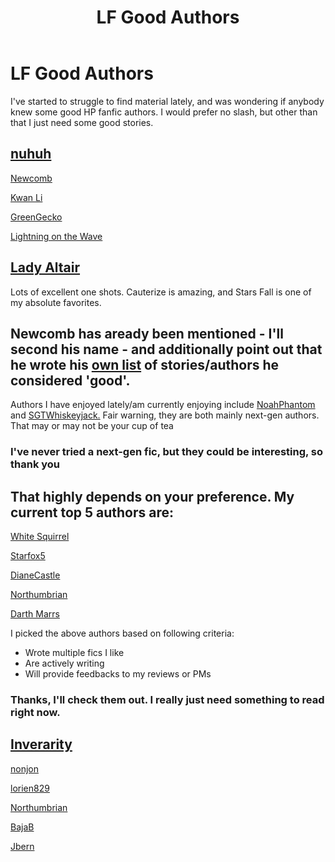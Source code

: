 #+TITLE: LF Good Authors

* LF Good Authors
:PROPERTIES:
:Author: Mebeoracle
:Score: 14
:DateUnix: 1485471306.0
:DateShort: 2017-Jan-27
:FlairText: Request
:END:
I've started to struggle to find material lately, and was wondering if anybody knew some good HP fanfic authors. I would prefer no slash, but other than that I just need some good stories.


** [[https://www.fanfiction.net/%7Enuhuh][nuhuh]]

[[https://www.fanfiction.net/u/4727972/Newcomb][Newcomb]]

[[https://www.fanfiction.net/u/1023780/Kwan-Li][Kwan Li]]

[[https://www.fanfiction.net/u/562135/GreenGecko][GreenGecko]]

[[https://www.fanfiction.net/u/895946/Lightning-on-the-Wave][Lightning on the Wave]]
:PROPERTIES:
:Author: T0lias
:Score: 4
:DateUnix: 1485473967.0
:DateShort: 2017-Jan-27
:END:


** [[https://www.fanfiction.net/u/24216/Lady-Altair][Lady Altair]]

Lots of excellent one shots. Cauterize is amazing, and Stars Fall is one of my absolute favorites.
:PROPERTIES:
:Author: corisilvermoon
:Score: 2
:DateUnix: 1485544652.0
:DateShort: 2017-Jan-27
:END:


** Newcomb has aready been mentioned - I'll second his name - and additionally point out that he wrote his [[https://docs.google.com/document/d/1gjpJsBshvv5sSTHsbHQ269e3DW2ZReBH20AT7NufJYw/edit][own list]] of stories/authors he considered 'good'.

Authors I have enjoyed lately/am currently enjoying include [[https://www.fanfiction.net/u/3435601/NoahPhantom][NoahPhantom]] and [[https://www.fanfiction.net/u/6772486/SGTwhiskeyjack][SGTWhiskeyjack.]] Fair warning, they are both mainly next-gen authors. That may or may not be your cup of tea
:PROPERTIES:
:Author: cant_right_good
:Score: 2
:DateUnix: 1485478097.0
:DateShort: 2017-Jan-27
:END:

*** I've never tried a next-gen fic, but they could be interesting, so thank you
:PROPERTIES:
:Author: Mebeoracle
:Score: 1
:DateUnix: 1485479287.0
:DateShort: 2017-Jan-27
:END:


** That highly depends on your preference. My current top 5 authors are:

[[https://www.fanfiction.net/u/5339762/White-Squirrel][White Squirrel]]

[[https://www.fanfiction.net/u/2548648/Starfox5][Starfox5]]

[[https://www.tthfanfic.org/AuthorStories-22082/DianeCastle.htm][DianeCastle]]

[[https://www.fanfiction.net/u/2132422/Northumbrian][Northumbrian]]

[[https://www.fanfiction.net/u/1229909/Darth-Marrs][Darth Marrs]]

I picked the above authors based on following criteria:

- Wrote multiple fics I like
- Are actively writing
- Will provide feedbacks to my reviews or PMs
:PROPERTIES:
:Author: InquisitorCOC
:Score: 3
:DateUnix: 1485472912.0
:DateShort: 2017-Jan-27
:END:

*** Thanks, I'll check them out. I really just need something to read right now.
:PROPERTIES:
:Author: Mebeoracle
:Score: 1
:DateUnix: 1485473922.0
:DateShort: 2017-Jan-27
:END:


** [[https://www.fanfiction.net/u/1374917/Inverarity][Inverarity]]

[[https://www.fanfiction.net/u/649528/nonjon][nonjon]]

[[https://www.fanfiction.net/u/636397/lorien829][lorien829]]

[[https://www.fanfiction.net/u/2132422/Northumbrian][Northumbrian]]

[[https://www.fanfiction.net/u/943028/BajaB][BajaB]]

[[https://www.fanfiction.net/u/940359/jbern][Jbern]]
:PROPERTIES:
:Author: wordhammer
:Score: 1
:DateUnix: 1485473005.0
:DateShort: 2017-Jan-27
:END:
